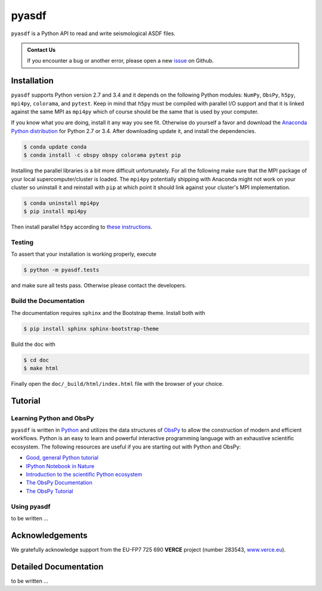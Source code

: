 pyasdf
======

``pyasdf`` is a Python API to read and write seismological ASDF files.


.. admonition:: Contact Us

    If you encounter a bug or another error, please open a new
    `issue <https://github.com/SeismicData/pyasdf/issues>`_ on Github.


Installation
------------

``pyasdf`` supports Python version 2.7 and 3.4 and it depends on the following
Python modules: ``NumPy``, ``ObsPy``, ``h5py``, ``mpi4py``, ``colorama``, and
``pytest``. Keep in mind that ``h5py`` must be compiled with parallel I/O
support and that it is linked against the same MPI as ``mpi4py`` which of
course should be the same that is used by your computer.

If you know what you are doing, install it any way you see fit. Otherwise do
yourself a favor and download the
`Anaconda Python distribution <https://store.continuum.io/cshop/anaconda/>`_
for Python 2.7 or 3.4. After downloading update it, and install the
dependencies.

.. code-block:: bash

    $ conda update conda
    $ conda install -c obspy obspy colorama pytest pip


Installing the parallel libraries is a bit more difficult unfortunately. For
all the following make sure that the MPI package of your local
supercomputer/cluster is loaded. The ``mpi4py`` potentially shipping with
Anaconda might not work on your cluster so uninstall it and reinstall with
``pip`` at which point it should link against your cluster's MPI
implementation.

.. code-block:: bash

    $ conda uninstall mpi4py
    $ pip install mpi4py

Then install parallel ``h5py`` according to
`these instructions <http://docs.h5py.org/en/latest/mpi.html>`_.




Testing
^^^^^^^

To assert that your installation is working properly, execute

.. code-block:: bash

    $ python -m pyasdf.tests

and make sure all tests pass. Otherwise please contact the developers.

Build the Documentation
^^^^^^^^^^^^^^^^^^^^^^^

The documentation requires ``sphinx`` and the Bootstrap theme. Install both
with

.. code-block:: bash

    $ pip install sphinx sphinx-bootstrap-theme

Build the doc with

.. code-block:: bash

    $ cd doc
    $ make html

Finally open the ``doc/_build/html/index.html`` file with the browser of your
choice.


Tutorial
--------

Learning Python and ObsPy
^^^^^^^^^^^^^^^^^^^^^^^^^

``pyasdf`` is written in `Python <http://www.python.org>`_ and utilizes the
data structures of `ObsPy <http://obspy.org>`_ to allow the construction of
modern and efficient workflows. Python is an easy to learn and powerful
interactive programming language with an exhaustive scientific ecosystem. The
following resources are useful if you are starting out with Python and ObsPy:

* `Good, general Python tutorial <http://learnpythonthehardway.org/book/>`_
* `IPython Notebook in Nature <http://www.nature.com/news/interactive-notebooks-sharing-the-code-1.16261>`_
* `Introduction to the scientific Python ecosystem <https://scipy-lectures.github.io/>`_
* `The ObsPy Documentation <http://docs.obspy.org/master>`_
* `The ObsPy Tutorial <http://docs.obspy.org/master/tutorial/index.html>`_

Using pyasdf
^^^^^^^^^^^^

to be written ...


Acknowledgements
----------------

We gratefully acknowledge support from the EU-FP7 725 690 **VERCE** project
(number 283543, `www.verce.eu <http://www.verce.eu>`_).

Detailed Documentation
----------------------

to be written ...
